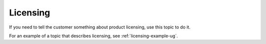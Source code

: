 .. _licensing-xxx-ug:

=========
Licensing
=========

.. Define |product name| in conf.py

If you need to tell the customer something about product licensing, use this
topic to do it.

For an example of a topic that describes licensing, see
:ref:`licensing-example-ug`.
